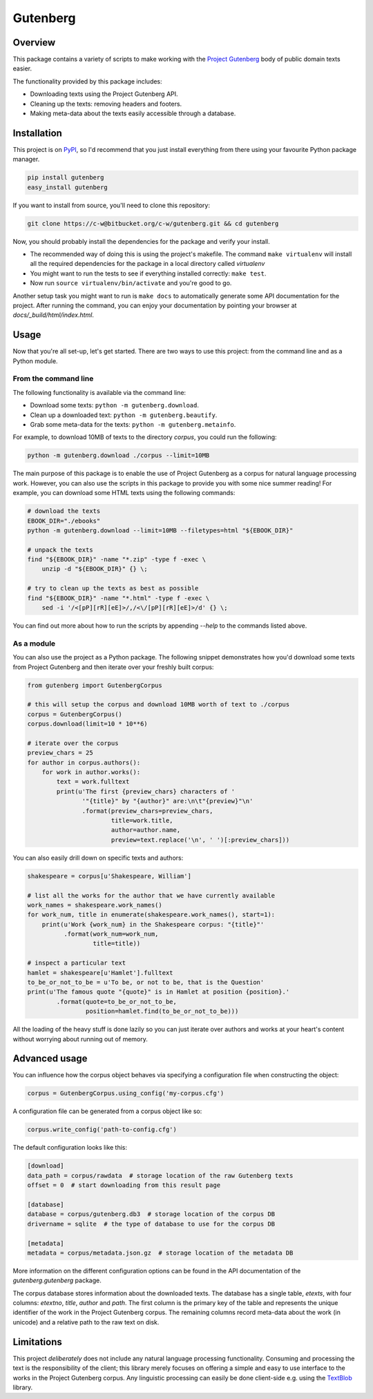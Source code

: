 *********
Gutenberg
*********


Overview
========

This package contains a variety of scripts to make working with the `Project
Gutenberg <http://www.gutenberg.org>`_ body of public domain texts easier.

The functionality provided by this package includes:

* Downloading texts using the Project Gutenberg API.
* Cleaning up the texts: removing headers and footers.
* Making meta-data about the texts easily accessible through a database.


Installation
============

This project is on `PyPI <https://pypi.python.org/pypi/Gutenberg>`_, so I'd
recommend that you just install everything from there using your favourite
Python package manager.

.. sourcecode :: sh

    pip install gutenberg
    easy_install gutenberg

If you want to install from source, you'll need to clone this repository:

.. sourcecode :: sh

    git clone https://c-w@bitbucket.org/c-w/gutenberg.git && cd gutenberg

Now, you should probably install the dependencies for the package and verify
your install.

* The recommended way of doing this is using the project's makefile. The
  command ``make virtualenv`` will install all the required dependencies for
  the package in a local directory called *virtualenv*
* You might want to run the tests to see if everything installed correctly:
  ``make test``.
* Now run ``source virtualenv/bin/activate`` and you're good to go.

Another setup task you might want to run is ``make docs`` to automatically
generate some API documentation for the project. After running the command, you
can enjoy your documentation by pointing your browser at
*docs/_build/html/index.html*.


Usage
=====

Now that you're all set-up, let's get started. There are two ways to use this
project: from the command line and as a Python module.


From the command line
---------------------

The following functionality is available via the command line:

* Download some texts: ``python -m gutenberg.download``.
* Clean up a downloaded text: ``python -m gutenberg.beautify``.
* Grab some meta-data for the texts: ``python -m gutenberg.metainfo``.

For example, to download 10MB of texts to the directory *corpus*, you could run
the following:

.. sourcecode :: sh

    python -m gutenberg.download ./corpus --limit=10MB

The main purpose of this package is to enable the use of Project Gutenberg as a
corpus for natural language processing work. However, you can also use the
scripts in this package to provide you with some nice summer reading! For
example, you can download some HTML texts using the following commands:

.. sourcecode :: sh

    # download the texts
    EBOOK_DIR="./ebooks"
    python -m gutenberg.download --limit=10MB --filetypes=html "${EBOOK_DIR}"

    # unpack the texts
    find "${EBOOK_DIR}" -name "*.zip" -type f -exec \
        unzip -d "${EBOOK_DIR}" {} \;

    # try to clean up the texts as best as possible
    find "${EBOOK_DIR}" -name "*.html" -type f -exec \
        sed -i '/<[pP][rR][eE]>/,/<\/[pP][rR][eE]>/d' {} \;

You can find out more about how to run the scripts by appending *--help* to the
commands listed above.


As a module
-----------

You can also use the project as a Python package. The following snippet
demonstrates how you'd download some texts from Project Gutenberg and then
iterate over your freshly built corpus:

.. sourcecode :: python

    from gutenberg import GutenbergCorpus

    # this will setup the corpus and download 10MB worth of text to ./corpus
    corpus = GutenbergCorpus()
    corpus.download(limit=10 * 10**6)

    # iterate over the corpus
    preview_chars = 25
    for author in corpus.authors():
        for work in author.works():
            text = work.fulltext
            print(u'The first {preview_chars} characters of '
                   '"{title}" by "{author}" are:\n\t"{preview}"\n'
                   .format(preview_chars=preview_chars,
                           title=work.title,
                           author=author.name,
                           preview=text.replace('\n', ' ')[:preview_chars]))

You can also easily drill down on specific texts and authors:

.. sourcecode :: python

    shakespeare = corpus[u'Shakespeare, William']

    # list all the works for the author that we have currently available
    work_names = shakespeare.work_names()
    for work_num, title in enumerate(shakespeare.work_names(), start=1):
        print(u'Work {work_num} in the Shakespeare corpus: "{title}"'
              .format(work_num=work_num,
                      title=title))

    # inspect a particular text
    hamlet = shakespeare[u'Hamlet'].fulltext
    to_be_or_not_to_be = u'To be, or not to be, that is the Question'
    print(u'The famous quote "{quote}" is in Hamlet at position {position}.'
            .format(quote=to_be_or_not_to_be,
                    position=hamlet.find(to_be_or_not_to_be)))

All the loading of the heavy stuff is done lazily so you can just iterate over
authors and works at your heart's content without worrying about running out of
memory.


Advanced usage
==============

You can influence how the corpus object behaves via specifying a configuration
file when constructing the object:

.. sourcecode :: python

    corpus = GutenbergCorpus.using_config('my-corpus.cfg')

A configuration file can be generated from a corpus object like so:

.. sourcecode :: python

    corpus.write_config('path-to-config.cfg')

The default configuration looks like this:

.. sourcecode :: cfg

    [download]
    data_path = corpus/rawdata  # storage location of the raw Gutenberg texts
    offset = 0  # start downloading from this result page

    [database]
    database = corpus/gutenberg.db3  # storage location of the corpus DB
    drivername = sqlite  # the type of database to use for the corpus DB

    [metadata]
    metadata = corpus/metadata.json.gz  # storage location of the metadata DB

More information on the different configuration options can be found in the API
documentation of the *gutenberg.gutenberg* package.

The corpus database stores information about the downloaded texts. The database
has a single table, *etexts*, with four columns: *etextno*, *title*, *author*
and *path*. The first column is the primary key of the table and represents the
unique identifier of the work in the Project Gutenberg corpus.  The remaining
columns record meta-data about the work (in unicode) and a relative path to the
raw text on disk.


Limitations
===========

This project *deliberately* does not include any natural language processing
functionality. Consuming and processing the text is the responsibility of the
client; this library merely focuses on offering a simple and easy to use
interface to the works in the Project Gutenberg corpus.  Any linguistic
processing can easily be done client-side e.g. using the `TextBlob
<http://textblob.readthedocs.org>`_ library.
